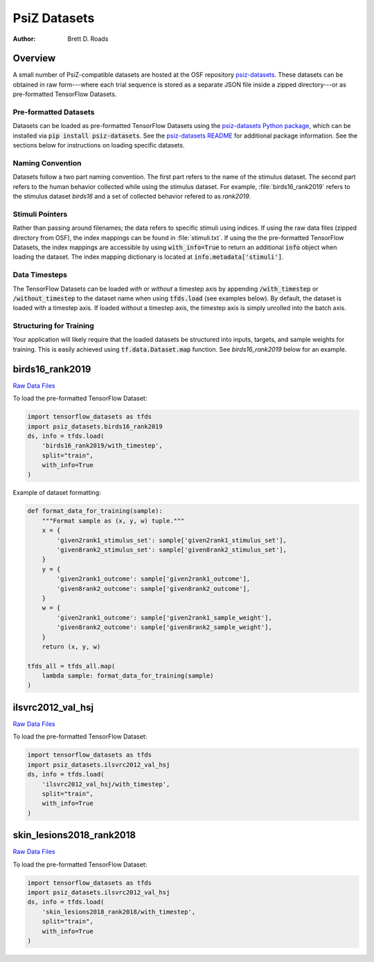 #############
PsiZ Datasets
#############

:Author: Brett D. Roads

Overview
========

A small number of PsiZ-compatible datasets are hosted at the OSF repository `psiz-datasets <https://osf.io/cn2s3/>`_. These datasets can be obtained in raw form---where each trial sequence is stored as a separate JSON file inside a zipped directory---or as pre-formatted TensorFlow Datasets.

Pre-formatted Datasets
----------------------
Datasets can be loaded as pre-formatted TensorFlow Datasets using the `psiz-datasets Python package <https://github.com/psiz-org/psiz-datasets>`_, which can be installed via :code:`pip install psiz-datasets`.  See the `psiz-datasets README <https://github.com/psiz-org/psiz/blob/main/README.md>`_ for additional package information. See the sections below for instructions on loading specific datasets.

Naming Convention
-----------------
Datasets follow a two part naming convention. The first part refers to the name of the stimulus dataset. The second part refers to the human behavior collected while using the stimulus dataset. For example, :file:`birds16_rank2019` refers to the stimulus dataset `birds16` and a set of collected behavior refered to as `rank2019`.

Stimuli Pointers
----------------
Rather than passing around filenames; the data refers to specific
stimuli using indices. If using the raw data files (zipped directory from OSF), the index mappings can be found in :file:`stimuli.txt`. If using the the pre-formatted TensorFlow Datasets, the index mappings are accessible by using :code:`with_info=True` to return an additional :code:`info` object when loading the dataset. The index mapping dictionary is located at :code:`info.metadata['stimuli']`.

Data Timesteps
--------------
The TensorFlow Datasets can be loaded *with* or *without* a timestep axis by appending :code:`/with_timestep` or :code:`/without_timestep` to the dataset name when using :code:`tfds.load` (see examples below). By default, the dataset is loaded with a timestep axis. If loaded without a timestep axis, the timestep axis is simply unrolled into the batch axis.

Structuring for Training
------------------------
Your application will likely require that the loaded datasets be structured into inputs, targets, and sample weights for training. This is easily achieved using :code:`tf.data.Dataset.map` function. See `birds16_rank2019` below for an example.

birds16_rank2019
================
`Raw Data Files <https://osf.io/ujv4h/>`__

To load the pre-formatted TensorFlow Dataset:

.. code-block:: python

    import tensorflow_datasets as tfds
    import psiz_datasets.birds16_rank2019
    ds, info = tfds.load(
        'birds16_rank2019/with_timestep',
        split="train",
        with_info=True
    )

Example of dataset formatting:

.. code-block:: python

    def format_data_for_training(sample):
        """Format sample as (x, y, w) tuple."""
        x = {
            'given2rank1_stimulus_set': sample['given2rank1_stimulus_set'],
            'given8rank2_stimulus_set': sample['given8rank2_stimulus_set'],
        }
        y = {
            'given2rank1_outcome': sample['given2rank1_outcome'],
            'given8rank2_outcome': sample['given8rank2_outcome'],
        }
        w = {
            'given2rank1_outcome': sample['given2rank1_sample_weight'],
            'given8rank2_outcome': sample['given8rank2_sample_weight'],
        }
        return (x, y, w)

    tfds_all = tfds_all.map(
        lambda sample: format_data_for_training(sample)
    )

ilsvrc2012_val_hsj
==================

`Raw Data Files <https://osf.io/7f96y/>`__

To load the pre-formatted TensorFlow Dataset:

.. code-block:: python

    import tensorflow_datasets as tfds
    import psiz_datasets.ilsvrc2012_val_hsj
    ds, info = tfds.load(
        'ilsvrc2012_val_hsj/with_timestep',
        split="train",
        with_info=True
    )

skin_lesions2018_rank2018
=========================

`Raw Data Files <https://osf.io/mw75h/>`__

To load the pre-formatted TensorFlow Dataset:

.. code-block:: python

    import tensorflow_datasets as tfds
    import psiz_datasets.ilsvrc2012_val_hsj
    ds, info = tfds.load(
        'skin_lesions2018_rank2018/with_timestep',
        split="train",
        with_info=True
    )
